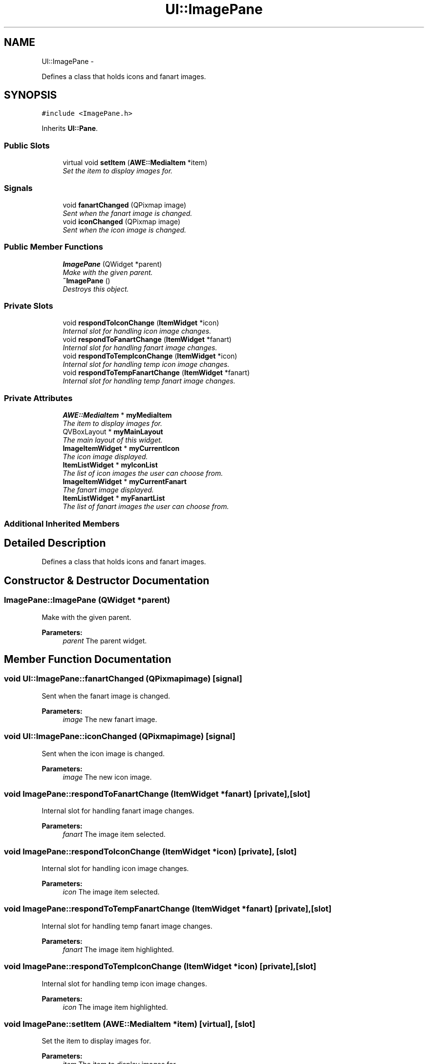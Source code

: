 .TH "UI::ImagePane" 3 "Sat May 10 2014" "Version 0.1" "AWE Media Center" \" -*- nroff -*-
.ad l
.nh
.SH NAME
UI::ImagePane \- 
.PP
Defines a class that holds icons and fanart images\&.  

.SH SYNOPSIS
.br
.PP
.PP
\fC#include <ImagePane\&.h>\fP
.PP
Inherits \fBUI::Pane\fP\&.
.SS "Public Slots"

.in +1c
.ti -1c
.RI "virtual void \fBsetItem\fP (\fBAWE::MediaItem\fP *item)"
.br
.RI "\fISet the item to display images for\&. \fP"
.in -1c
.SS "Signals"

.in +1c
.ti -1c
.RI "void \fBfanartChanged\fP (QPixmap image)"
.br
.RI "\fISent when the fanart image is changed\&. \fP"
.ti -1c
.RI "void \fBiconChanged\fP (QPixmap image)"
.br
.RI "\fISent when the icon image is changed\&. \fP"
.in -1c
.SS "Public Member Functions"

.in +1c
.ti -1c
.RI "\fBImagePane\fP (QWidget *parent)"
.br
.RI "\fIMake with the given parent\&. \fP"
.ti -1c
.RI "\fB~ImagePane\fP ()"
.br
.RI "\fIDestroys this object\&. \fP"
.in -1c
.SS "Private Slots"

.in +1c
.ti -1c
.RI "void \fBrespondToIconChange\fP (\fBItemWidget\fP *icon)"
.br
.RI "\fIInternal slot for handling icon image changes\&. \fP"
.ti -1c
.RI "void \fBrespondToFanartChange\fP (\fBItemWidget\fP *fanart)"
.br
.RI "\fIInternal slot for handling fanart image changes\&. \fP"
.ti -1c
.RI "void \fBrespondToTempIconChange\fP (\fBItemWidget\fP *icon)"
.br
.RI "\fIInternal slot for handling temp icon image changes\&. \fP"
.ti -1c
.RI "void \fBrespondToTempFanartChange\fP (\fBItemWidget\fP *fanart)"
.br
.RI "\fIInternal slot for handling temp fanart image changes\&. \fP"
.in -1c
.SS "Private Attributes"

.in +1c
.ti -1c
.RI "\fBAWE::MediaItem\fP * \fBmyMediaItem\fP"
.br
.RI "\fIThe item to display images for\&. \fP"
.ti -1c
.RI "QVBoxLayout * \fBmyMainLayout\fP"
.br
.RI "\fIThe main layout of this widget\&. \fP"
.ti -1c
.RI "\fBImageItemWidget\fP * \fBmyCurrentIcon\fP"
.br
.RI "\fIThe icon image displayed\&. \fP"
.ti -1c
.RI "\fBItemListWidget\fP * \fBmyIconList\fP"
.br
.RI "\fIThe list of icon images the user can choose from\&. \fP"
.ti -1c
.RI "\fBImageItemWidget\fP * \fBmyCurrentFanart\fP"
.br
.RI "\fIThe fanart image displayed\&. \fP"
.ti -1c
.RI "\fBItemListWidget\fP * \fBmyFanartList\fP"
.br
.RI "\fIThe list of fanart images the user can choose from\&. \fP"
.in -1c
.SS "Additional Inherited Members"
.SH "Detailed Description"
.PP 
Defines a class that holds icons and fanart images\&. 
.SH "Constructor & Destructor Documentation"
.PP 
.SS "ImagePane::ImagePane (QWidget *parent)"

.PP
Make with the given parent\&. 
.PP
\fBParameters:\fP
.RS 4
\fIparent\fP The parent widget\&. 
.RE
.PP

.SH "Member Function Documentation"
.PP 
.SS "void UI::ImagePane::fanartChanged (QPixmapimage)\fC [signal]\fP"

.PP
Sent when the fanart image is changed\&. 
.PP
\fBParameters:\fP
.RS 4
\fIimage\fP The new fanart image\&. 
.RE
.PP

.SS "void UI::ImagePane::iconChanged (QPixmapimage)\fC [signal]\fP"

.PP
Sent when the icon image is changed\&. 
.PP
\fBParameters:\fP
.RS 4
\fIimage\fP The new icon image\&. 
.RE
.PP

.SS "void ImagePane::respondToFanartChange (\fBItemWidget\fP *fanart)\fC [private]\fP, \fC [slot]\fP"

.PP
Internal slot for handling fanart image changes\&. 
.PP
\fBParameters:\fP
.RS 4
\fIfanart\fP The image item selected\&. 
.RE
.PP

.SS "void ImagePane::respondToIconChange (\fBItemWidget\fP *icon)\fC [private]\fP, \fC [slot]\fP"

.PP
Internal slot for handling icon image changes\&. 
.PP
\fBParameters:\fP
.RS 4
\fIicon\fP The image item selected\&. 
.RE
.PP

.SS "void ImagePane::respondToTempFanartChange (\fBItemWidget\fP *fanart)\fC [private]\fP, \fC [slot]\fP"

.PP
Internal slot for handling temp fanart image changes\&. 
.PP
\fBParameters:\fP
.RS 4
\fIfanart\fP The image item highlighted\&. 
.RE
.PP

.SS "void ImagePane::respondToTempIconChange (\fBItemWidget\fP *icon)\fC [private]\fP, \fC [slot]\fP"

.PP
Internal slot for handling temp icon image changes\&. 
.PP
\fBParameters:\fP
.RS 4
\fIicon\fP The image item highlighted\&. 
.RE
.PP

.SS "void ImagePane::setItem (\fBAWE::MediaItem\fP *item)\fC [virtual]\fP, \fC [slot]\fP"

.PP
Set the item to display images for\&. 
.PP
\fBParameters:\fP
.RS 4
\fIitem\fP The item to display images for\&. 
.RE
.PP


.SH "Author"
.PP 
Generated automatically by Doxygen for AWE Media Center from the source code\&.

